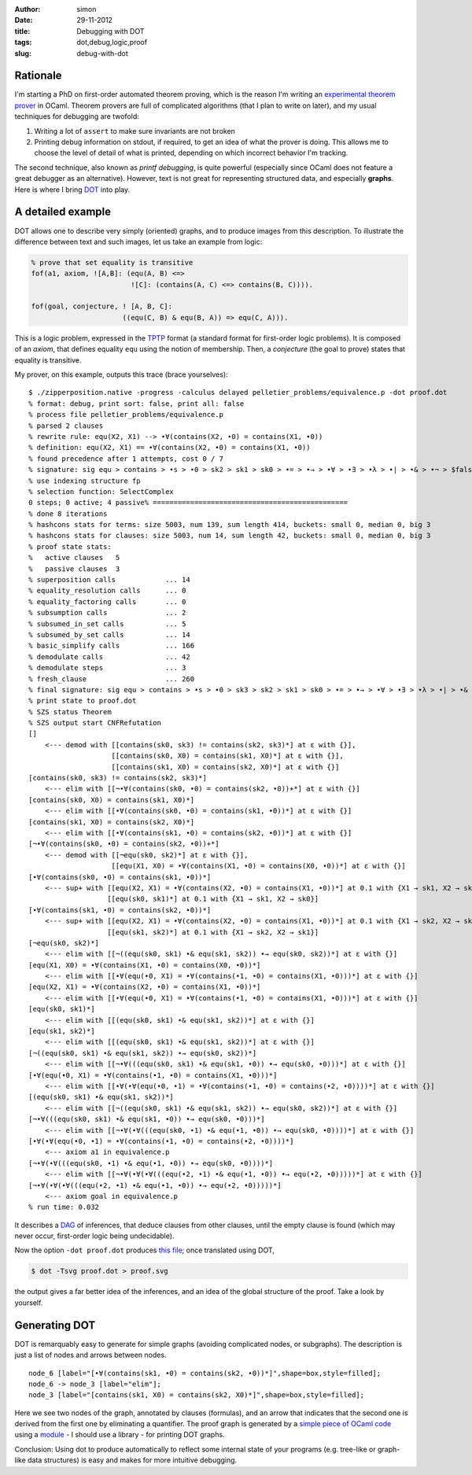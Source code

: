 :author: simon
:date: 29-11-2012
:title: Debugging with DOT
:tags: dot,debug,logic,proof
:slug: debug-with-dot

Rationale
=========

I'm starting a PhD on first-order automated theorem proving, which is
the reason I'm writing an
`experimental theorem prover <http://github.com/c-cube/zipperposition/>`_
in OCaml. Theorem provers are
full of complicated algorithms (that I plan to write on later), and my
usual techniques for debugging are twofold:

1. Writing a lot of ``assert`` to make sure invariants are not broken
2. Printing debug information on stdout, if required, to get an idea of
   what the prover is doing. This allows me to choose the level of
   detail of what is printed, depending on which incorrect behavior I'm
   tracking.

The second technique, also known as *printf debugging*, is quite powerful
(especially since OCaml does not feature a great debugger as an
alternative). However, text is not great for representing structured
data, and especially **graphs**. Here is where I bring
`DOT <http://graphviz.org/>`_ into play.

A detailed example
==================

DOT allows one to describe very simply (oriented) graphs, and to produce
images from this description. To illustrate the difference between
text and such images, let us take an example from logic:

.. code-block:: prolog

    % prove that set equality is transitive
    fof(a1, axiom, ![A,B]: (equ(A, B) <=>
                            ![C]: (contains(A, C) <=> contains(B, C)))).

    fof(goal, conjecture, ! [A, B, C]:
                          ((equ(C, B) & equ(B, A)) => equ(C, A))).

This is a logic problem, expressed in the
`TPTP <http://www.cs.miami.edu/~tptp/ />`_ format
(a standard format for first-order logic problems). It is composed of
an *axiom*, that defines equality ``equ`` using the notion of membership.
Then, a *conjecture* (the goal to prove) states that equality is
transitive.

My prover, on this example, outputs this trace (brace yourselves):

::

    $ ./zipperposition.native -progress -calculus delayed pelletier_problems/equivalence.p -dot proof.dot
    % format: debug, print sort: false, print all: false
    % process file pelletier_problems/equivalence.p
    % parsed 2 clauses
    % rewrite rule: equ(X2, X1) --> •∀(contains(X2, •0) = contains(X1, •0))
    % definition: equ(X2, X1) == •∀(contains(X2, •0) = contains(X1, •0))
    % found precedence after 1 attempts, cost 0 / 7
    % signature: sig equ > contains > •s > •0 > sk2 > sk1 > sk0 > •= > •→ > •∀ > •∃ > •λ > •| > •& > •¬ > $false > $true
    % use indexing structure fp
    % selection function: SelectComplex
    0 steps; 0 active; 4 passive% ===============================================
    % done 8 iterations
    % hashcons stats for terms: size 5003, num 139, sum length 414, buckets: small 0, median 0, big 3
    % hashcons stats for clauses: size 5003, num 14, sum length 42, buckets: small 0, median 0, big 3
    % proof state stats:
    %   active clauses   5
    %   passive clauses  3
    % superposition calls            ... 14
    % equality_resolution calls      ... 0
    % equality_factoring calls       ... 0
    % subsumption calls              ... 2
    % subsumed_in_set calls          ... 5
    % subsumed_by_set calls          ... 14
    % basic_simplify calls           ... 166
    % demodulate calls               ... 42
    % demodulate steps               ... 3
    % fresh_clause                   ... 260
    % final signature: sig equ > contains > •s > •0 > sk3 > sk2 > sk1 > sk0 > •= > •→ > •∀ > •∃ > •λ > •| > •& > •¬ > $false > $true
    % print state to proof.dot
    % SZS status Theorem
    % SZS output start CNFRefutation
    []
        <--- demod with [[contains(sk0, sk3) != contains(sk2, sk3)*] at ε with {}], 
                        [[contains(sk0, X0) = contains(sk1, X0)*] at ε with {}], 
                        [[contains(sk1, X0) = contains(sk2, X0)*] at ε with {}]
    [contains(sk0, sk3) != contains(sk2, sk3)*]
        <--- elim with [[¬•∀(contains(sk0, •0) = contains(sk2, •0))+*] at ε with {}]
    [contains(sk0, X0) = contains(sk1, X0)*]
        <--- elim with [[•∀(contains(sk0, •0) = contains(sk1, •0))*] at ε with {}]
    [contains(sk1, X0) = contains(sk2, X0)*]
        <--- elim with [[•∀(contains(sk1, •0) = contains(sk2, •0))*] at ε with {}]
    [¬•∀(contains(sk0, •0) = contains(sk2, •0))+*]
        <--- demod with [[¬equ(sk0, sk2)*] at ε with {}], 
                        [[equ(X1, X0) = •∀(contains(X1, •0) = contains(X0, •0))*] at ε with {}]
    [•∀(contains(sk0, •0) = contains(sk1, •0))*]
        <--- sup+ with [[equ(X2, X1) = •∀(contains(X2, •0) = contains(X1, •0))*] at 0.1 with {X1 → sk1, X2 → sk0}], 
                       [[equ(sk0, sk1)*] at 0.1 with {X1 → sk1, X2 → sk0}]
    [•∀(contains(sk1, •0) = contains(sk2, •0))*]
        <--- sup+ with [[equ(X2, X1) = •∀(contains(X2, •0) = contains(X1, •0))*] at 0.1 with {X1 → sk2, X2 → sk1}], 
                       [[equ(sk1, sk2)*] at 0.1 with {X1 → sk2, X2 → sk1}]
    [¬equ(sk0, sk2)*]
        <--- elim with [[¬((equ(sk0, sk1) •& equ(sk1, sk2)) •→ equ(sk0, sk2))*] at ε with {}]
    [equ(X1, X0) = •∀(contains(X1, •0) = contains(X0, •0))*]
        <--- elim with [[•∀(equ(•0, X1) = •∀(contains(•1, •0) = contains(X1, •0)))*] at ε with {}]
    [equ(X2, X1) = •∀(contains(X2, •0) = contains(X1, •0))*]
        <--- elim with [[•∀(equ(•0, X1) = •∀(contains(•1, •0) = contains(X1, •0)))*] at ε with {}]
    [equ(sk0, sk1)*]
        <--- elim with [[(equ(sk0, sk1) •& equ(sk1, sk2))*] at ε with {}]
    [equ(sk1, sk2)*]
        <--- elim with [[(equ(sk0, sk1) •& equ(sk1, sk2))*] at ε with {}]
    [¬((equ(sk0, sk1) •& equ(sk1, sk2)) •→ equ(sk0, sk2))*]
        <--- elim with [[¬•∀(((equ(sk0, sk1) •& equ(sk1, •0)) •→ equ(sk0, •0)))*] at ε with {}]
    [•∀(equ(•0, X1) = •∀(contains(•1, •0) = contains(X1, •0)))*]
        <--- elim with [[•∀(•∀(equ(•0, •1) = •∀(contains(•1, •0) = contains(•2, •0))))*] at ε with {}]
    [(equ(sk0, sk1) •& equ(sk1, sk2))*]
        <--- elim with [[¬((equ(sk0, sk1) •& equ(sk1, sk2)) •→ equ(sk0, sk2))*] at ε with {}]
    [¬•∀(((equ(sk0, sk1) •& equ(sk1, •0)) •→ equ(sk0, •0)))*]
        <--- elim with [[¬•∀(•∀(((equ(sk0, •1) •& equ(•1, •0)) •→ equ(sk0, •0))))*] at ε with {}]
    [•∀(•∀(equ(•0, •1) = •∀(contains(•1, •0) = contains(•2, •0))))*]
        <--- axiom a1 in equivalence.p
    [¬•∀(•∀(((equ(sk0, •1) •& equ(•1, •0)) •→ equ(sk0, •0))))*]
        <--- elim with [[¬•∀(•∀(•∀(((equ(•2, •1) •& equ(•1, •0)) •→ equ(•2, •0)))))*] at ε with {}]
    [¬•∀(•∀(•∀(((equ(•2, •1) •& equ(•1, •0)) •→ equ(•2, •0)))))*]
        <--- axiom goal in equivalence.p
    % run time: 0.032


It describes a `DAG <http://en.wikipedia.org/wiki/Directed_acyclic_graph />`_ of
inferences, that deduce clauses from other clauses, until the empty clause
is found (which may never occur, first-order logic being undecidable).

Now the option ``-dot proof.dot`` produces
`this file <images/proof.dot/>`_; once translated using DOT,

.. code-block:: sh

    $ dot -Tsvg proof.dot > proof.svg

the output gives a far better idea of the inferences, and
an idea of the global structure of the proof. Take a look by yourself.

.. image:: images/proof.svg
    :width: 700px

Generating DOT
==============

DOT is remarquably easy to generate for simple graphs (avoiding
complicated nodes, or subgraphs). The description is just a list of
nodes and arrows between nodes.

::

    node_6 [label="[•∀(contains(sk1, •0) = contains(sk2, •0))*]",shape=box,style=filled];
    node_6 -> node_3 [label="elim"];
    node_3 [label="[contains(sk1, X0) = contains(sk2, X0)*]",shape=box,style=filled];

Here we see two nodes of the graph, annotated by clauses (formulas), and
an arrow that indicates that the second one is derived from the first one
by eliminating a quantifier. The proof graph is generated by
a `simple piece of OCaml code
<http://github.com/c-cube/zipperposition/blob/61530e886353a577dea1dde802baf456594c39d1/src/proofState.ml#L235/>`_
using a
`module <https://github.com/c-cube/zipperposition/blob/61530e886353a577dea1dde802baf456594c39d1/src/dot.ml/>`_
- I should use a library - for printing DOT graphs.

Conclusion: Using dot to produce automatically to reflect some
internal state of your programs (e.g. tree-like or graph-like data
structures) is easy and makes for more intuitive debugging.
